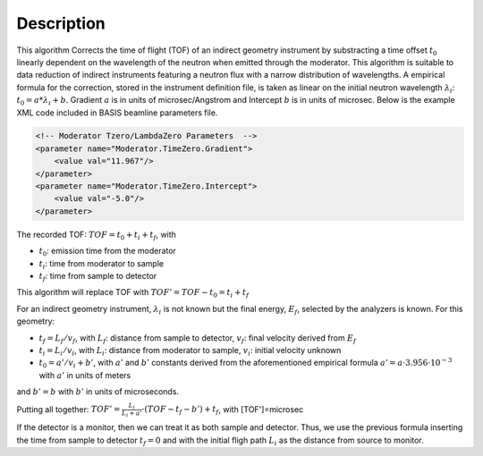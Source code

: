 .. algorithm::

.. summary::

.. relatedalgorithms::

.. properties::

Description
-----------

This algorithm Corrects the time of flight (TOF) of an indirect geometry
instrument by substracting a time offset :math:`t_0` linearly dependent
on the wavelength of the neutron when emitted through the moderator.
This algorithm is suitable to data reduction of indirect instruments
featuring a neutron flux with a narrow distribution of wavelengths. A
empirical formula for the correction, stored in the instrument
definition file, is taken as linear on the initial neutron wavelength
:math:`\lambda_i`: :math:`t_0 = a * \lambda_i + b`. Gradient :math:`a` is
in units of microsec/Angstrom and Intercept :math:`b` is in units
of microsec. Below is the example XML code included in BASIS beamline
parameters file.

.. code-block:: xml

    <!-- Moderator Tzero/LambdaZero Parameters  -->
    <parameter name="Moderator.TimeZero.Gradient">
        <value val="11.967"/>
    </parameter>
    <parameter name="Moderator.TimeZero.Intercept">
        <value val="-5.0"/>
    </parameter>

The recorded TOF: :math:`TOF = t_0 + t_i + t_f`, with

-  :math:`t_0`: emission time from the moderator
-  :math:`t_i`: time from moderator to sample
-  :math:`t_f`: time from sample to detector

This algorithm will replace TOF with :math:`TOF' = TOF-t_0 = t_i + t_f`

For an indirect geometry instrument, :math:`\lambda_i` is not known but
the final energy, :math:`E_f`, selected by the analyzers is known. For
this geometry:

-  :math:`t_f = L_f/v_f`, with :math:`L_f`: distance from sample to
   detector, :math:`v_f`: final velocity derived from :math:`E_f`
-  :math:`t_i = L_i/v_i`, with :math:`L_i`: distance from moderator to
   sample, :math:`v_i`: initial velocity unknown
-  :math:`t_0 = a'/v_i+b'`, with :math:`a'` and :math:`b'` constants derived from the
   aforementioned empirical formula
   :math:`a' = a \cdot 3.956 \cdot 10^{-3}` with :math:`a'` in units of meters

and :math:`b' = b` with :math:`b'` in units of microseconds.

Putting all together:
:math:`TOF' = \frac{L_i}{L_i+a'} \cdot (TOF-t_f-b') + t_f`, with
[TOF']=microsec

If the detector is a monitor, then we can treat it as both sample and
detector. Thus, we use the previous formula inserting the time from
sample to detector :math:`t_f = 0` and with the initial fligh path
:math:`L_i` as the distance from source to monitor.

.. categories::

.. sourcelink::
